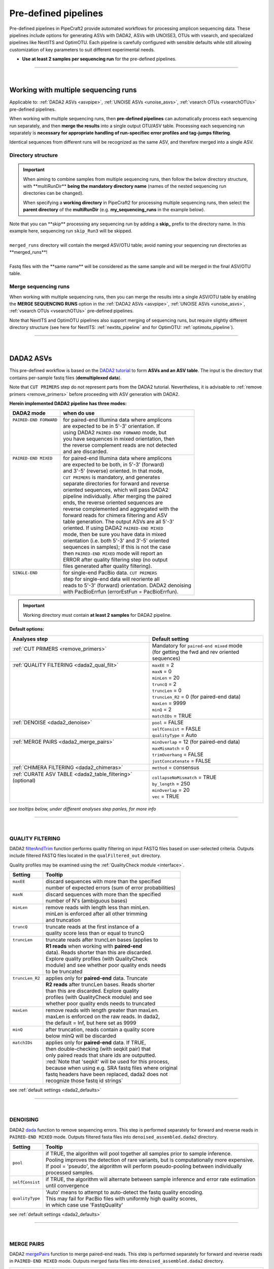 .. |PipeCraft2_logo| image:: _static/PipeCraft2_icon_v2.png
  :width: 50
  :alt: Alternative text
  :target: https://github.com/pipecraft2/user_guide
  
.. |NextITS_seq_cluster| image:: _static/nextits_sequence_clustering.png
  :width: 600
  :height: 200
  :alt: Alternative text

.. |NextITS_extraction| image:: _static/nextits_extraction.png
  :width: 300
  :height: 200
  :alt: Alternative text

.. meta::
    :description lang=en:
        PipeCraft2 manual. User guide for PipeCraft2

.. raw:: html

    <style> .red {color:#ff0000; font-weight:bold; font-size:16px} </style>

.. role:: red

.. _predefinedpipelines: 

=======================================
Pre-defined pipelines |PipeCraft2_logo|
=======================================

Pre-defined pipelines in PipeCraft2 provide automated workflows for processing amplicon sequencing data. 
These pipelines include options for generating ASVs with DADA2, ASVs with UNOISE3, OTUs with vsearch, and specialized pipelines like NextITS and OptimOTU. 
Each pipeline is carefully configured with sensible defaults while still allowing customization of key parameters to suit different experimental needs.

- **Use at least 2 samples per sequencing run** for the pre-defined pipelines.

.. _multi_run_dir:

___________________________________________________

|


Working with multiple sequencing runs
======================================

Applicable to: :ref:`DADA2 ASVs <asvpipe>`, :ref:`UNOISE ASVs <unoise_asvs>`,
:ref:`vsearch OTUs <vsearchOTUs>` pre-defined pipelines.


When working with multiple sequencing runs, then **pre-defined pipelines** can automatically process each sequencing run separately, and 
then **merge the results** into a single output OTU/ASV table. Processing each sequencing run separately is 
**necessary for appropriate handling of run-specifiec error profiles and tag-jumps filtering**.

Identical sequences from different runs will be recognized as the same ASV, and therefore merged into a single ASV. 

Directory structure
-------------------

.. important:: 

  When aiming to combine samples from multiple sequencing runs, then follow the below directory structure, 
  with :red:`**multiRunDir**` **being the mandatory directory name** (names of the nested sequencing run directories can be changed).
  
  When specifying a **working directory** in PipeCraft2 for processing multiple sequencing runs, 
  then select the **parent directory** of the **multiRunDir** (e.g. **my_sequencing_runs** in the example below).


.. code-block::
   :caption: Working with multiple sequencing runs

    my_sequencing_runs/             # SELECT THIS FOLDER AS WORKING DIRECTORY
    └── multiRunDir/                # name here MUST BE multiRunDir
        ├── Run1/                   # name here can be anything (without spaces)
        │   ├── sample1_R1.fastq
        │   ├── sample1_R2.fastq
        │   ├── sample2_R1.fastq
        │   ├── sample2_R2.fastq
        │   └── ...
        ├── Run2/                   # name here can be anything (without spaces)
        │   ├── sample10_R1.fastq
        │   ├── sample10_R2.fastq
        │   ├── sample11_R1.fastq
        │   ├── sample11_R2.fastq
        │   └── ...
        ├── skip_Run3/               # this dir will be skipped
        │   ├── sample20_R1.fastq
        │   ├── sample20_R2.fastq
        │   ├── sample21_R1.fastq
        │   ├── sample21_R2.fastq
        │   └── ...
        └── merged_runs/             # this is the dir where the merged ASV/OTU table will be saved
            ├── ASVs.fasta
            ├── ASV_table.txt
            └── ...


| Note that :red:`you can **skip** processing any sequencing run` by adding a **skip_** prefix to the directory name. In this example here, sequencing run ``skip_Run3`` will be skipped.
|
| ``merged_runs`` directory will contain the merged ASV/OTU table; :red:`avoid naming your sequencing run directories as **merged_runs**!`  
|
| Fastq files with the :red:`**same name**` will be considered as the same sample and will be merged in the final ASV/OTU table.


Merge sequencing runs
---------------------

When working with multiple sequencing runs, then you can merge the results into a single ASV/OTU table
by enabling the **MERGE SEQUENCING RUNS** option in the 
:ref:`DADA2 ASVs <asvpipe>`, :ref:`UNOISE ASVs <unoise_asvs>`,
:ref:`vsearch OTUs <vsearchOTUs>` pre-defined pipelines.

Note that NextITS and OptimOTU pipelines also support merging of sequencing runs, but require 
slightly different directory structure (see here for NextITS: :ref:`nextits_pipeline` and 
for OptimOTU: :ref:`optimotu_pipeline`).


___________________________________________________

|

.. _asvpipe:

DADA2 ASVs
=============

This pre-defined workflow is based on the `DADA2 tutorial <https://benjjneb.github.io/dada2/tutorial.html>`_ to form **ASVs and an ASV table**.
The input is the directory that contains per-sample fastq files (**demultiplexed data**).

| Note that ``CUT PRIMERS`` step do not represent parts from the DADA2 tutorial. Nevertheless, it is advisable to :ref:`remove primers <remove_primers>` before proceeding with ASV generation with DADA2.


.. _dada2_modes:

**Herein implemented DADA2 pipeline has three modes:**

+-------------------------+--------------------------------------------------------+
| DADA2 mode              | when do use                                            |
+=========================+========================================================+
|| ``PAIRED-END FORWARD`` || for paired-end Illumina data where amplicons          |
||                        || are expected to be in 5'-3' orientation. If           |
||                        || using DADA2 ``PAIRED-END FORWARD`` mode, but          |
||                        || you have sequences in mixed orientation, then         |
||                        || the reverse complement reads are not detected         |
||                        || and are discarded.                                    |
+-------------------------+--------------------------------------------------------+
|| ``PAIRED-END MIXED``   || for paired-end Illumina data where amplicons          |
||                        || are expected to be both, in 5'-3' (forward)           |
||                        || and 3'-5' (reverse) oriented. In that mode,           |
||                        || ``CUT PRIMERS`` is mandatory, and generates           |
||                        || separate directories for forward and reverse          |
||                        || oriented sequences, which will pass DADA2             |
||                        || pipeline individually. After merging the paired       |
||                        || ends, the reverse oriented sequences are              |
||                        || reverse complemented and aggregated with the          |
||                        || forward reads for chimera filtering and ASV           |
||                        || table generation. The output ASVs are all 5'-3'       |
||                        || oriented. If using DADA2 ``PAIRED-END MIXED``         |
||                        || mode, then be sure you have data in mixed             |
||                        || orientation (i.e. both 5'-3' and 3'-5' oriented       |
||                        || sequences in samples); if this is not the case        |
||                        || then ``PAIRED-END MIXED`` mode will report an         |
||                        || ERROR after quality filtering step (no output         |
||                        || files generated after quality filtering).             |
+-------------------------+--------------------------------------------------------+
|| ``SINGLE-END``         || for single-end PacBio data. ``CUT PRIMERS``           |
||                        || step for single-end data will reoriente all           |
||                        || reads to 5'-3' (forward) orientation. DADA2 denoising |
||                        || with PacBioErrfun (errorEstFun = PacBioErrfun).       |
+-------------------------+--------------------------------------------------------+


.. important::

  Working directory must contain **at least 2 samples** for DADA2 pipeline.

 
.. _dada2_defaults:

**Default options:**

+-------------------------------------------------------------+---------------------------------------------------+
| Analyses step                                               | Default setting                                   |
+=============================================================+===================================================+
|| :ref:`CUT PRIMERS <remove_primers>`                        || Mandatory for ``paired-end mixed`` mode          |
||                                                            || (for getting the fwd and rev oriented sequences) |
+-------------------------------------------------------------+---------------------------------------------------+
|| :ref:`QUALITY FILTERING <dada2_qual_filt>`                 || ``maxEE`` = 2                                    |
||                                                            || ``maxN`` = 0                                     |
||                                                            || ``minLen`` = 20                                  |
||                                                            || ``truncQ`` = 2                                   |
||                                                            || ``truncLen`` = 0                                 |
||                                                            || ``truncLen_R2`` = 0 (for paired-end data)        |
||                                                            || ``maxLen`` = 9999                                |
||                                                            || ``minQ`` = 2                                     |
||                                                            || ``matchIDs`` = TRUE                              |
+-------------------------------------------------------------+---------------------------------------------------+
|| :ref:`DENOISE <dada2_denoise>`                             || ``pool`` = FALSE                                 |
||                                                            || ``selfConsist`` = FASLE                          |
||                                                            || ``qualityType`` = Auto                           |
+-------------------------------------------------------------+---------------------------------------------------+
|| :ref:`MERGE PAIRS <dada2_merge_pairs>`                     || ``minOverlap`` = 12 (for paired-end data)        |
||                                                            || ``maxMismatch`` = 0                              |
||                                                            || ``trimOverhang`` = FALSE                         |
||                                                            || ``justConcatenate`` = FALSE                      |
+-------------------------------------------------------------+---------------------------------------------------+
| :ref:`CHIMERA FILTERING <dada2_chimeras>`                   | ``method`` = consensus                            |
+-------------------------------------------------------------+---------------------------------------------------+
|| :ref:`CURATE ASV TABLE <dada2_table_filtering>` (optional) || ``collapseNoMismatch`` = TRUE                    |
||                                                            || ``by_length`` = 250                              |
||                                                            || ``minOverlap`` = 20                              |
||                                                            || ``vec`` = TRUE                                   |
+-------------------------------------------------------------+---------------------------------------------------+

*see tooltips below, under different analyses step panles, for more info*

___________________________________________________

|

.. _dada2_qual_filt:

QUALITY FILTERING
-----------------

DADA2 `filterAndTrim <https://www.bioconductor.org/packages/devel/bioc/manuals/dada2/man/dada2.pdf>`_ function performs quality filtering on input FASTQ files based on user-selected criteria. Outputs include filtered FASTQ files located in the ``qualFiltered_out`` directory.

Quality profiles may be examined using the :ref:`QualityCheck module <interface>`.

+------------------+---------------------------------------------------------+
| Setting          | Tooltip                                                 |
+==================+=========================================================+
|| ``maxEE``       || discard sequences with more than the specified         |
||                 || number of expected errors (sum of error probabilities) |
+------------------+---------------------------------------------------------+
|| ``maxN``        || discard sequences with more than the specified         |
||                 || number of N's (ambiguous bases)                        |
+------------------+---------------------------------------------------------+
|| ``minLen``      || remove reads with length less than minLen.             |
||                 || minLen is enforced after all other trimming            |
||                 || and truncation                                         |
+------------------+---------------------------------------------------------+
|| ``truncQ``      || truncate reads at the first instance of a              |
||                 || quality score less than or equal to truncQ             |
+------------------+---------------------------------------------------------+
|| ``truncLen``    || truncate reads after truncLen bases (applies to        |
||                 || **R1 reads** when working with **paired-end**          |
||                 || data). Reads shorter than this are discarded.          |
||                 || Explore quality profiles (with QualityCheck            |
||                 || module) and see whether poor quality ends needs        |
||                 || to be truncated                                        |
+------------------+---------------------------------------------------------+
|| ``truncLen_R2`` || applies only for **paired-end** data. Truncate         |
||                 || **R2 reads** after truncLen bases. Reads shorter       |
||                 || than this are discarded. Explore quality               |
||                 || profiles (with QualityCheck module) and see            |
||                 || whether poor quality ends needs to truncated           |
+------------------+---------------------------------------------------------+
|| ``maxLen``      || remove reads with length greater than maxLen.          |
||                 || maxLen is enforced on the raw reads. In dada2,         |
||                 || the default = Inf, but here set as 9999                |
+------------------+---------------------------------------------------------+
|| ``minQ``        || after truncation, reads contain a quality score        |
||                 || below minQ will be discarded                           |
+------------------+---------------------------------------------------------+
|| ``matchIDs``    || applies only for **paired-end** data. If TRUE,         |
||                 || then double-checking (with seqkit pair) that           |
||                 || only paired reads that share ids are outputted.        |
||                 || :red:`Note that 'seqkit' will be used for this process,|
||                 || because when using e.g. SRA fastq files where original |
||                 || fastq headers have been replaced, dada2 does not       |
||                 || recognize those fastq id strings`                      |
+------------------+---------------------------------------------------------+


see :ref:`default settings <dada2_defaults>`

___________________________________________________

|

.. _dada2_denoise:

DENOISING
---------

DADA2 `dada <https://www.bioconductor.org/packages/devel/bioc/manuals/dada2/man/dada2.pdf>`_ function to 
remove sequencing errors. This step is performed separately for forward and reverse reads in ``PAIRED-END MIXED`` mode.
Outputs filtered fasta files into ``denoised_assembled.dada2`` directory.

==================== ============
Setting              Tooltip
==================== ============
``pool``             | if TRUE, the algorithm will pool together all samples prior to sample inference. 
                     | Pooling improves the detection of rare variants, but is computationally more expensive. 
                     | If pool = 'pseudo', the algorithm will perform pseudo-pooling between individually 
                     | processed samples.
``selfConsist``      | if TRUE, the algorithm will alternate between sample inference and error rate estimation 
                     | until convergence
``qualityType``      | 'Auto' means to attempt to auto-detect the fastq quality encoding. 
                     | This may fail for PacBio files with uniformly high quality scores, 
                     | in which case use 'FastqQuality'
==================== ============

see :ref:`default settings <dada2_defaults>`

___________________________________________________

|

.. _dada2_merge_pairs:

MERGE PAIRS
-----------

DADA2 `mergePairs <https://www.bioconductor.org/packages/devel/bioc/manuals/dada2/man/dada2.pdf>`_ function to 
merge paired-end reads. This step is performed separately for forward and reverse reads in ``PAIRED-END MIXED`` mode.
Outputs merged fasta files into ``denoised_assembled.dada2`` directory.

==================== ============
Setting               Tooltip
==================== ============
``minOverlap``       | the minimum length of the overlap required for merging the forward and reverse reads
``maxMismatch``      | the maximum mismatches allowed in the overlap region
``trimOverhang``     | if TRUE, overhangs in the alignment between the forwards and reverse read are  
                     | trimmed off. Overhangs are when the reverse read extends past the start of 
                     | the forward read, and vice-versa, as can happen when reads are longer than the 
                     | amplicon and read into the other-direction primer region
``justConcatenate``  | if TRUE, the forward and reverse-complemented reverse read are concatenated  
                     | rather than merged, with a NNNNNNNNNN (10 Ns) spacer inserted between them
==================== ============

see :ref:`default settings <dada2_defaults>`

.. _dada2_chimeras:

___________________________________________________

|

CHIMERA FILTERING
-----------------

DADA2 `removeBimeraDenovo <https://www.bioconductor.org/packages/devel/bioc/manuals/dada2/man/dada2.pdf>`_ function 
to remove chimeras. 
Outputs filtered fasta files into ``chimeraFiltered_out.dada2`` and final ASVs to ``ASVs_out.dada2`` directory.

==================== ============
Setting               Tooltip
==================== ============
``method``           | 'consensus' - the samples are independently checked for chimeras, and a consensus 
                     | decision on each sequence variant is made. 
                     | If 'pooled', the samples are all pooled together for chimera identification. 
                     | If 'per-sample', the samples are independently checked for chimeras
==================== ============

see :ref:`default settings <dada2_defaults>`

.. _dada2_table_filtering:

___________________________________________________

|

CURATE ASV TABLE
----------------

Curate ASV table by collapsing identical ASVs and filtering out ASVs that are shorter than specified length.

For collapsing identical ASVs, DADA2 `collapseNoMismatch <https://www.bioconductor.org/packages/devel/bioc/manuals/dada2/man/dada2.pdf>`_ 
function is used; 
Outputs filtered ASV table and fasta files into ``ASVs_out.dada2/filtered`` directory.

========================== ============
Setting                    Tooltip
========================== ============
``collapseNoMismatch``     | collapses ASVs that are identical up to shifts or 
                           | length variation, i.e. that have no mismatches or internal indels
``by_length``              | discard ASVs from the ASV table that are shorter than specified 
                           | value (in base pairs). Value 0 means OFF, no filtering by length
``minOverlap``             | collapseNoMismatch setting. Default = 20. The minimum overlap of 
                           | base pairs between ASV sequences required to collapse them together
``vec``                    | collapseNoMismatch setting. Default = TRUE. Use the vectorized 
                           | aligner. Should be turned off if sequences exceed 2kb in length
========================== ============

see :ref:`default settings <dada2_defaults>`

___________________________________________________

|


.. _unoise_asvs:

UNOISE ASVs
===========

UNOISE3 pipeline for making ASVs (zOTUs). Uses UNOISE3 algorithm in vsearch. 

This automated workflow is mostly based on `vsearch <https://github.com/torognes/vsearch>`_ (`Rognes et. al 2016 <https://peerj.com/articles/2584/>`_)
to form **zOTUs and an zOTU table** (herein also referred as ASVs). 

The input is the directory that contains per-sample fastq files (**demultiplexed data**).

Pipeline final outputs are in the ``clustering_out`` directory; but per process a separate 
output directory is created (e.g. ``primersCut_out``, ``chimeraFiltered_out`` etc.).

+-----------------------------------------------------------------------+-------------------------------------------------------+
| Analyses step                                                         | Default setting                                       |
+=======================================================================+=======================================================+
| :ref:`CUT PRIMERS <remove_primers>` (optional)                        | --                                                    |
+-----------------------------------------------------------------------+-------------------------------------------------------+
|| :ref:`MERGE READS <merge_vsearch>`                                   || ``min_overlap`` = 12                                 |
||                                                                      || ``min_length`` = 32                                  |
||                                                                      || ``allow_merge_stagger`` = TRUE                       |
||                                                                      || ``include only R1`` = FALSE                          |
||                                                                      || ``max_diffs`` = 20                                   |
||                                                                      || ``max_Ns`` = 0                                       |
||                                                                      || ``max_len`` = 600                                    |
||                                                                      || ``keep_disjoined`` = FALSE                           |
||                                                                      || ``fastq_qmax`` = 41                                  |
+-----------------------------------------------------------------------+-------------------------------------------------------+
|| :ref:`QUALITY FILTERING with vsearch <qfilt_vsearch>`                || ``maxEE`` = 1                                        |
||                                                                      || ``maxN`` = 0                                         |
||                                                                      || ``minLen`` = 32                                      |
||                                                                      || ``max_length`` = undefined                           |
||                                                                      || ``qmax`` = 41                                        |
||                                                                      || ``qmin`` = 0                                         |
||                                                                      || ``maxee_rate`` = undefined                           |
+-----------------------------------------------------------------------+-------------------------------------------------------+
|| :ref:`ITS Extractor <itsextractor>` (optional)                       || ``organisms`` = all                                  |
||                                                                      || ``regions`` = all                                    |
||                                                                      || ``partial`` = 50                                     |
||                                                                      || ``region_for_clustering`` = ITS2                     |
||                                                                      || ``e_value`` = 1e-2                                   |
||                                                                      || ``scores`` = 0                                       |
||                                                                      || ``domains`` = 2                                      |
||                                                                      || ``complement`` = TRUE                                |
||                                                                      || ``only_full`` = FALSE                                |
||                                                                      || ``truncate`` = TRUE                                  |
||                                                                      ||                                                      |
+-----------------------------------------------------------------------+-------------------------------------------------------+
|| :ref:`CLUSTERING with UNOISE3 <clustering_unoise3>`                  || ``strnads`` = both                                   |
||                                                                      || ``minsize`` = 8                                      |
||                                                                      || ``denoise_level`` = global                           |
||                                                                      || ``remove_chimeras`` = TRUE                           |
||                                                                      || ``unoise_alpha`` = 2                                 |
||                                                                      || ``similarity_type`` = 2                              |
||                                                                      || ``maxaccepts`` = 1                                   |
||                                                                      || ``maxrejects`` = 32                                  |
||                                                                      || ``abskew`` = 16                                      |
||                                                                      || ``mask`` = dust                                      |
+-----------------------------------------------------------------------+-------------------------------------------------------+
|| :ref:`ASSIGN TAXONOMY with BLAST <assign_taxonomy_blast>` (optional) ||                                                      |
||                                                                      || ``task`` = blastn                                    |
||                                                                      || ``strands`` = both                                   |
+-----------------------------------------------------------------------+-------------------------------------------------------+
|| CURATE OTU TABLE                                                     || Curate OTU table: filter tag jumps and OTUs that are |
||                                                                      || shorter/longer than specified length.                |
+-----------------------------------------------------------------------+-------------------------------------------------------+


___________________________________________________

|

.. _vsearchOTUs:

vsearch OTUs
============

This automated workflow is mostly based on `vsearch <https://github.com/torognes/vsearch>`_ (`Rognes et. al 2016 <https://peerj.com/articles/2584/>`_)
to form **OTUs and an OTU table**. 
The input is the directory that contains per-sample fastq files (**demultiplexed data**).

Pipeline final outputs are in the ``clustering_out`` directory; but per process a separate 
output directory is created (e.g. ``primersCut_out``, ``chimeraFiltered_out`` etc.).

.. _vsearchOTUs_defaults:

| **Default options:**
| *click on analyses step for more info*

+-----------------------------------------------------------------------+-------------------------------------------------------+
| Analyses step                                                         | Default setting                                       |
+=======================================================================+=======================================================+
| :ref:`CUT PRIMERS <remove_primers>` (optional)                        | --                                                    |
+-----------------------------------------------------------------------+-------------------------------------------------------+
|| :ref:`MERGE READS <merge_vsearch>`                                   || ``min_overlap`` = 12                                 |
||                                                                      || ``min_length`` = 32                                  |
||                                                                      || ``allow_merge_stagger`` = TRUE                       |
||                                                                      || ``include only R1`` = FALSE                          |
||                                                                      || ``max_diffs`` = 20                                   |
||                                                                      || ``max_Ns`` = 0                                       |
||                                                                      || ``max_len`` = 600                                    |
||                                                                      || ``keep_disjoined`` = FALSE                           |
||                                                                      || ``fastq_qmax`` = 41                                  |
+-----------------------------------------------------------------------+-------------------------------------------------------+
|| :ref:`QUALITY FILTERING with vsearch <qfilt_vsearch>`                || ``maxEE`` = 1                                        |
||                                                                      || ``maxN`` = 0                                         |
||                                                                      || ``minLen`` = 32                                      |
||                                                                      || ``max_length`` = undefined                           |
||                                                                      || ``qmax`` = 41                                        |
||                                                                      || ``qmin`` = 0                                         |
||                                                                      || ``maxee_rate`` = undefined                           |
+-----------------------------------------------------------------------+-------------------------------------------------------+
|| :ref:`CHIMERA FILTERING with uchime_denovo <chimFilt_vsearch>`       || ``pre_cluster`` = 0.98                               |
||                                                                      || ``min_unique_size`` = 1                              |
||                                                                      || ``denovo`` = TRUE                                    |
||                                                                      || ``reference_based`` = undefined                      |
||                                                                      || ``abundance_skew`` = 2                               |
||                                                                      || ``min_h`` = 0.28                                     |
+-----------------------------------------------------------------------+-------------------------------------------------------+
|| :ref:`ITS Extractor <itsextractor>` (optional)                       || ``organisms`` = all                                  |
||                                                                      || ``regions`` = all                                    |
||                                                                      || ``partial`` = 50                                     |
||                                                                      || ``region_for_clustering`` = ITS2                     |
||                                                                      || ``cluster_full_and_partial`` = TRUE                  |
||                                                                      || ``e_value`` = 1e-2                                   |
||                                                                      || ``scores`` = 0                                       |
||                                                                      || ``domains`` = 2                                      |
||                                                                      || ``complement`` = TRUE                                |
||                                                                      || ``only_full`` = FALSE                                |
||                                                                      || ``truncate`` = TRUE                                  |
+-----------------------------------------------------------------------+-------------------------------------------------------+
|| :ref:`CLUSTERING with vsearch <clustering_vsearch>`                  || ``OTU_type`` = centroid                              |
||                                                                      || ``similarity_threshold`` = 0.97                      |
||                                                                      || ``strands`` = both                                   |
||                                                                      || ``remove_singletons`` = false                        |
||                                                                      || ``similarity_type`` = 2                              |
||                                                                      || ``sequence_sorting`` = cluster_size                  |
||                                                                      || ``centroid_type`` = similarity                       |
||                                                                      || ``max_hits`` = 1                                     |
||                                                                      || ``mask`` = dust                                      |
||                                                                      || ``dbmask`` = dust                                    |
+-----------------------------------------------------------------------+-------------------------------------------------------+
|| :ref:`ASSIGN TAXONOMY with BLAST <assign_taxonomy_blast>` (optional) || ``database_file`` = select a database                |
||                                                                      || ``task`` = blastn                                    |
||                                                                      || ``strands`` = both                                   |
+-----------------------------------------------------------------------+-------------------------------------------------------+
|| CURATE OTU TABLE                                                     || Curate OTU table: filter tag jumps and OTUs that are |
||                                                                      || shorter/longer than specified length.                |
+-----------------------------------------------------------------------+-------------------------------------------------------+

__________________________________________________

.. _nextits_pipeline: 

NextITS
=======

`NextITS <https://next-its.github.io>`_ is an automated pipeline for analysing **full-length ITS** reads 
obtained via **PacBio** sequencing. 

| This pipeline implements:
| * primer trimming
| * quality filtering
| * full-length ITS region extraction
| * correction of homopolymer errors
| * chimera filtering (`get database for reference-based chimera filtering here <https://owncloud.ut.ee/owncloud/s/iaQ3i862pjwYgdy>`_)
| * recovery of sequences false-positively annotated as chimeric
| * detection of tag-switching artifacts per sequencing run
| * multiple options for sequence clustering
| * post-clustering with LULU

.. note:: 

  Please see other details here: https://next-its.github.io
  **Please note that NextITS pipeline accepts only a single primer pair**, i.e., one forward and one reverse primer in STEP_1!

.. important:: 

  NextITS in pipecraft v1.0.0 requires that your PC has at least 8 cores (and Docker has access to those cores).
  
  NextITS requires your data and folders to be structured in a specific way (see below)! 
  Directory ``my_dir_for_NextITS`` contains ``Input`` [hard-coded requirement here] and one or multiple sequencing runs.
  In the below example, the sequencing runs [``RunID``] are named as Run1, Run2 and Run3 (but naming can be different).

  Although native NextITS requires multiplexed data as an input, the PipeCraft2's implementation **requires demultiplexed data**. So, if you have multiplexed data, then first use the DEMULTIPLEX QuickTool.
  
  In PipeCraft2, following the examples below, select ``my_dir_for_NextITS`` as a **WORKDIR**.
  

| `Download example data set here <https://raw.githubusercontent.com/pipecraft2/user_guide/master/data/example_data_NextITS.zip>`_ 


Single sequencing run
---------------------

| Select ``my_dir_for_NextITS`` as a WORKDIR in PipeCraft2.
| Directory structure for analysing a single sequencing run:

.. code-block::
   :caption: Required directory structure for NextITS

    my_dir_for_NextITS/   # SELECT THIS FOLDER AS WORKING DIRECTORY
    └── Input/
        ├── Run1/      # name here can be anything (without spaces)
        │   ├── sample1.fastq.gz
        │   ├── sample2.fastq.gz 
        │   ├── sample3.fastq.gz
        │   └── sample4.fastq.gz

Input data for this pipeline **must be demultiplexed**, if your data is multiplexed use the demultiplexer 
from **QuickTools** before running the pipeline.

.. admonition:: Sample naming

  Please avoid non-ASCII symbols in ``SampleID``,
  and do not use the period symbol (.), as it represents the wildcard character in regular expressions.
  Also, it is preferable not to start the sample name with a number.

Multiple sequencing runs
------------------------

| Select ``my_dir_for_NextITS`` as a WORKDIR in PipeCraft2.
| Directory structure for analysing multiple sequencing runs:

.. code-block::
   :caption: Required directory structure for NextITS

    my_dir_for_NextITS/   # SELECT THIS FOLDER AS WORKING DIRECTORY
    └── Input/
        ├── Run1/      # name here can be anything (without spaces)
        │   ├── Run1__sample1.fastq.gz
        │   ├── Run1__sample2.fastq.gz 
        │   ├── Run1__sample3.fastq.gz
        │   └── Run1__sample4.fastq.gz
        ├── Run2/      # name here can be anything (without spaces)
        │   ├── Run2__sample5.fastq.gz
        │   ├── Run2__sample6.fastq.gz
        │   ├── Run2__sample7.fastq.gz
        │   └── Run2__sample8.fastq.gz
        └── Run3/      # name here can be anything (without spaces)
            ├── Run3__sample9.fastq.gz
            └── Run3__sample10.fastq.gz

Input data for this pipeline **must be demultiplexed**, if your data is multiplexed use the demultiplexer 
from **QuickTools** before running the pipeline.

.. admonition:: Sample naming

  Please avoid non-ASCII symbols in ``RunID`` and ``SampleID``,
  and do not use the period symbol (.), as it represents the wildcard character in regular expressions.
  Also, it is preferable not to start the sample name with a number.

NextITS uses the ``SequencingRunID__SampleID`` naming convention (please note the double underscore separating ``RunID`` and ``SampleID`` parts). 
This naming scheme allows to easily trace back sequences, especially if the same sample was sequenced several times and is present in multiple sequencing runs. 
In the later steps, extracting the SampleID part and summarizing read counts for such samples is easy.



**Default settings:**

+---------------------------------------------------------------------------------------------------------------+------------------------------------+
| Analyses step                                                                                                 | Default setting                    |
+===============================================================================================================+====================================+
|| STEP 1: `QUALITY CONTROL, ARTEFACT REMOVAL <https://next-its.github.io/assets/NextITS_Workflow_Step1.webp>`_ || ``primer_mismatch`` = 2           |
||                                                                                                              || ``its_region`` = full             |
||                                                                                                              || ``qc_maxhomopolymerlen`` = 25     |
||                                                                                                              || ``qc_maxn`` = 4                   |
||                                                                                                              || ``ITSx_evalue`` = 1e-2            |
||                                                                                                              || ``ITSx_partial`` = 0              |
||                                                                                                              || ``ITSx_tax`` = all                |
||                                                                                                              || ``chimera_rescue_occurrence`` = 2 |
||                                                                                                              || ``tj f`` = 0.01                   |
||                                                                                                              || ``tj p`` = 1                      |
||                                                                                                              || ``hp`` = TRUE                     |
+---------------------------------------------------------------------------------------------------------------+------------------------------------+
|| STEP 2: `DATA AGGREGATION, CLUSTERING <https://next-its.github.io/assets/NextITS_Workflow_Step2.webp>`_      || ``otu_id`` = 0.98                 |
||                                                                                                              || ``swarm_d`` = 1                   |
||                                                                                                              || ``lulu`` = TRUE                   |
||                                                                                                              || ``unoise`` = FALSE                |
||                                                                                                              || ``otu_id_def`` = 2                |
||                                                                                                              || ``otu_qmask`` = dust              |
||                                                                                                              || ``swarm_fastidious`` = TRUE       |
||                                                                                                              || ``unoise_alpha`` = 2              |
||                                                                                                              || ``unoise_minsize`` = 8            |
||                                                                                                              || ``max_MEEP`` = 0.5                |
||                                                                                                              || ``max_chimera_score`` = 0.5       |
||                                                                                                              || ``lulu_match`` = 95               |
||                                                                                                              || ``lulu_ratio`` = 1                |
||                                                                                                              || ``lulu_ratiotype`` = min          |
||                                                                                                              || ``lulu_relcooc`` = 0.95           |
||                                                                                                              || ``lulu_maxhits`` = 0              |
+---------------------------------------------------------------------------------------------------------------+------------------------------------+


Cut primers
-----------

**Please note that NextITS pipeline accepts only a single primer pair**, i.e., one forward and one reverse primer!

================================ =========================
Setting                          Tooltip
================================ =========================
``primer_forward``               | Specify forward primer, IUPAC codes allowed
``primer_reverse``               | Specify reverse primer, IUPAC codes allowed
``primer_mismatch``              | Specify allowed number of mismatches for primers
================================ =========================

Quality filtering
-----------------

Filter sequences based on expected errors per sequence and per base, compress and correct homopolymers.

================================ =========================
Setting                          Tooltip
================================ =========================
``qc_maxee``                     | Maximum number of expected errors
``qc_maxeerate``                 | Maximum number of expected error per base
``qc_maxn``                      | Discard sequences with more than the specified number of ambiguous nucleotides (N's)
``qc_maxhomopolymerlen``         | Threshold for a homopolymer region lenght in a sequence
``hp``                           | Enable or disable homopolymer correction
================================ =========================

ITS extraction
--------------

| When performing ITS metabarcoding, it may be beneficial to trim the flanking 18S and 28S rRNA genes; because:

 - these conserved regions don't offer species-level differentiation.
 - random errors in these areas can disrupt sequence clustering.
 - chimeric breakpoints, which are common in these regions, are hard to detect in short fragments ranging from 10 to 70 bases.

 | NextITS deploys the `ITSx software <https://microbiology.se/software/itsx/>`_ (`Bengtsson-Palme et al. 2013 <https://doi.org/10.1111/2041-210X.12073>`_) for extracting the ITS sequence. 

================================ =========================
Setting                          Tooltip
================================ =========================
``its_region``                   | ITS part selector (ITS1, ITS2 or full)
``ITSx_tax``                     | Taxonomy profile for ITSx can be used to restrict the search to only taxon(s) of interest.
``ITSx_evalue``                  | E-value cutoff threshold for ITSx
``ITSx_partial``                 | Keep partial ITS sequences (specify a minimum length cutoff)
================================ =========================

Chimera filtering
-----------------

| NextITS employs a two-pronged strategy to detect chimeras: de novo and reference-based chimera filtering.
| A **reference database** for chimera filtering from full-length ITS data is `accessible here <https://owncloud.ut.ee/owncloud/s/iaQ3i862pjwYgdy>`_. This database is based on `EUKARYOME database <https://eukaryome.org>`_

Additional step in NextITS is a **"rescue" of sequences** that were initially flagged as chimeric, but are occur at least in 2 samples (which represent independent PCR reactions); 
thus are likely false-positive chimeric sequences. The chimeric sequence occurrence frequency can be edited using the --chimera_rescue_occurrence parameter.

================================ =========================
Setting                          Tooltip
================================ =========================
``chimera_database`` (optional)  | Database for reference based chimera removal (UDB)
``chimera_rescue_occurence``     | A minimum occurence of initially flagged chimeric sequence required to rescue them
================================ =========================

Tag-jump correction
-------------------

 Tag-jumps, sometimes referred to as index-switches or index cross-talk, may represent a significant concern in high-throughput sequencing (HTS) data. 
 They can cause technical cross-contamination between samples, potentially distorting estimates of community composition. 
 Here, tag-jump events are evaluated the UNCROSS2 algorithm (`Edgar 2018 <https://www.biorxiv.org/content/10.1101/400762v1>`_ ) are removed.

================================ =========================
Setting                          Tooltip
================================ =========================
``tj_f``                         | `UNCROSS <https://www.drive5.com/usearch/manual/uncross_algo.html>`_ parameter f for tag-jump filtering
``tj_p``                         | `UNCROSS <https://www.drive5.com/usearch/manual/uncross_algo.html>`_ parameter p for tag-jump filtering
================================ =========================

UNOISE denoising
----------------

 | The UNOISE algorithm (`Edgar 2016 <https://www.biorxiv.org/content/10.1101/081257v1>`_ ) focuses on error-correction (or denoising) of amplicon reads. Essentially, UNOISE operates on the principle that if a sequence with low abundance closely resembles another sequence with high abundance, the former is probably an error. This helps differentiate between true biological variation and sequencing errors. It's important to note that UNOISE was initially designed and optimized for Illumina data. Because of indel errors stemming from inaccuracies in homopolymeric regions, UNOISE might not work well with data that hasn't undergone homopolymer correction.

================================ =========================
Setting                          Tooltip
================================ =========================
``unoise``                       | Enable or disable denoising with `UNOISE <https://www.drive5.com/usearch/manual/unoise_algo.html>`_ algorithm
``unoise_alpha``                 | Alpha parameter for `UNOISE <https://www.drive5.com/usearch/manual/unoise_algo.html>`_
``unoise_minsize``               | Minimum sequence abundance
================================ =========================

Clustering
----------

NextITS supports 3 different clustering methods:

  - vsearch:
    this employs greedy clustering using a fixed sequence similarity threshold with VSEARCH (`Rognes et al., 2016, <https://peerj.com/articles/2584/>`_ );

  - swarm:
    dynamic sequence similarity threshold for clustering with SWARM (`Mahé et al., 2021, <https://academic.oup.com/bioinformatics/article/38/1/267/6318385?login=false>`_ );

  - unoise:
    creates zero-radius OTUs (zOTUs) based on the UNOISE3 algorithm (`Edgar 2016 <https://www.biorxiv.org/content/10.1101/081257v1>`_ );

================================ =========================
Setting                          Tooltip
================================ =========================
``clustering_method``            | Sequence clustering method (choose from: vsearch, swarm, unoise)
``otu_id``                       | Sequence similarity threshold
``otu_iddef``                    | Sequence similarity definition (applied to UNOISE as well)
``otu_qmask``                    | Method to mask low-complexity sequences (applied to UNOISE as well)
``swarm_d``                      | `SWARM <https://github.com/torognes/swarm>`_ clustering resolution (d)
``swarm_fastidious``             | Link nearby low-abundance swarms (fastidious option)
================================ =========================

Post-clustering with LULU
-------------------------

The purpose of LULU is to reduce the number of erroneous OTUs in OTU tables to achieve more realistic biodiversity metrics. 
By evaluating the co-occurence patterns of OTUs among samples LULU identifies OTUs that 
consistently satisfy some user selected criteria for being errors of more abundant OTUs and merges these OTUs.

================================ =========================
Setting                          Tooltip
================================ =========================
``lulu``                         | Enable or disable post-clustering curation with `lulu <https://github.com/tobiasgf/lulu>`_
``lulu_match``                   | Minimum similarity threshold
``lulu_ratio``                   | Minimum abundance ratio
``lulu_ratiotype``               | Abundance ratio type - "min" or "avg
``lulu_relcooc``                 | Relative co-occurrence
``lulu_maxhits``                 | Maximum number of hits (0 = unlimited)
================================ =========================


__________________________________________________

.. _optimotu_pipeline:

OptimOTU
========


| OptimOTU is a full metabarcoding data analysis pipeline for **paired-end Illumina data** (`arXiv:2502.10350 <https://doi.org/10.48550/arXiv.2502.10350>`_).
| OptimOTU uses taxonomically identified reference sequences to 
| determine optimal genetic distance thresholds for clustering ancestor 
| taxa into groups that best match their descendant taxa (**taxonomically aware OTU clustering**).

.. note:: 

    Note that compared with other herein (in PipeCraft) pre-defined pipelines, OptimOTU requires a lot of resources (CPU, RAM), 
    so please allocate sufficient resources when running this pipeline. Due to many optimized steps in the pipeline, 
    the local run of OptimOTU takes comparably more time.

.. note:: 

    PipeCraft2's implementation in v 1.1.0 of OptimOTU is **currently restricted to Fungi (ITS3-ITS4 and g/fITS7-ITS4 amplicons)**; 
    the Metazoa COI amplicons mode is **beta version** and not available in MacOS version.



Docker env built based on optimotu_targets v5.1.0 (https://github.com/brendanf/optimotu_targets/releases/tag/v5.1.0) with optimotu=0.9.3 and optimotu.pipeline=0.5.2.

.. important::

  OptimOTU requires a specific directory structure for input data. See below.
  Note than if you are analysing a single sequencing run, you still need to follow the directory structure, but just 
  need to have a single directory in "01_raw" (e.g. "Run1", but you can name it as you want).

.. code-block::
   :caption: Required directory structure for OptimOTU

    my_dir/   
    └── sequences/         # SELECT THIS FOLDER AS WORKING DIRECTORY (name here can be anything)
        └── 01_raw/
            ├── Run1/      # name here can be anything (without spaces)
            │   ├── sample1_R1.fastq.gz
            │   ├── sample1_R2.fastq.gz
            │   ├── sample2_R1.fastq.gz
            │   └── sample2_R2.fastq.gz
            ├── Run2/      # name here can be anything (without spaces)
            │   ├── sample3_R1.fastq.gz
            │   ├── sample3_R2.fastq.gz
            │   ├── sample4_R1.fastq.gz
            │   └── sample4_R2.fastq.gz
            └── Run3/      # name here can be anything (without spaces)
                ├── sample5_R1.fastq.gz
                └── sample5_R2.fastq.gz

**When startin the OptimOTU pipeline in PipeCraft**, then the ``PROCESSING ...`` message will be displayed on the left upper corner of the screen
(on the place where ``SELECT WORKDIR`` was). The whole OptimOTU pipeline is executed in the background with a 
single R-command, there will not be any specific feedback on the GUI which excact process is running and which are completed. 

Output files will be saved in the ``my_dir_for_optimotu/output`` directory.
Intermediate files will be saved in the ``my_dir_for_optimotu/sequences/02_trim`` etc directories.



Target taxa and sequence orientation
------------------------------------

Specify if target taxa is fungi or metazoa, and if provided sequences are are expected to be forward, reverse or mixed orientation.

| "fwd" = all sequences are expected to be in 5'-3' orientation.
| "rev" = all sequences are expected to be in 3'-5' orientation.
| "mixed" = the orientation of seqs is expected to be mixed (5'-3' and 3'-5)
| "custom" = the orientation of different files is given in a custom sample table (see :ref:`custom_sample_table`)
| if seqs are "mixed", but using "fwd" setting, then some valid seqs (or samples) will be lost.
| **if seqs are "fwd", but using "mixed" setting, then ERROR.**

+----------------------+---------------------------------------------------+
| Setting              | Tooltip                                           |
+======================+===================================================+
| ``target taxa``      | specify if target taxa is fungi or metazoa        |
+----------------------+---------------------------------------------------+
|| ``seq orientation`` || specify if provided sequences are forward (fwd), |
||                     || reverse (rev) or mixed (mixed)                   |
+----------------------+---------------------------------------------------+



Control sequences
-----------------

Two types of control sequences are supported:

1) spike-in sequences: sequences that are added to the samples before PCR
   These sequences are expected to be present in every sample, even
   most types of negative control.
2) positive control sequences: sequences that are added to only a few specific
   positive control samples.  These sequences are expected to be present only
   in the positive control samples, and their presence in other samples is
   indicative of cross-contamination. (Either in the lab or "tag-switching").

In practice both types are treated the same by the pipeline, they are just
reported separately.

The sequences should be in a fasta file.
Specifying either or both type of control sequences is optional.

+----------------------+----------------------------------------------------------+
| Setting              | Tooltip                                                  |
+======================+==========================================================+
| ``spike in``         | (optional) specigy a file with spike-in sequences        |
+----------------------+----------------------------------------------------------+
| ``positive control`` | (optional) specify a file with positive control sequence |
+----------------------+----------------------------------------------------------+

Cut primers and trim reads
--------------------------

Cut primers and trim reads according to the specified parameters (using cutadapt).

+--------------------------+-----------------------------------------------------------------------+
| Setting                  | Tooltip                                                               |
+==========================+=======================================================================+
| ``forward primer``       | specify forward primer sequence (supports only single primer)         |
+--------------------------+-----------------------------------------------------------------------+
| ``reverse primer``       | specify reverse primer sequence (supports only single primer)         |
+--------------------------+-----------------------------------------------------------------------+
| ``max error rate``       | (maximum allowed error rate in the primer search)                     |
+--------------------------+-----------------------------------------------------------------------+
| ``truncQ_R1``            | truncate ends (3') of R1 at first base with quality score <= N        |
+--------------------------+-----------------------------------------------------------------------+
| ``truncQ_R2``            | truncate ends (3') of R2 at first base with quality score <= N        |
+--------------------------+-----------------------------------------------------------------------+
| ``min_length``           | minimum length of the trimmed sequence                                |
+--------------------------+-----------------------------------------------------------------------+
| ``cut_R1``               | remove N bases from start of R1                                       |
+--------------------------+-----------------------------------------------------------------------+
| ``cut_R2``               | remove N bases from start of R2                                       |
+--------------------------+-----------------------------------------------------------------------+
|| ``action``              || trim = trim the primers from the reads;                              |
||                         || retain = retain the primers after primer has been founds             |
+--------------------------+-----------------------------------------------------------------------+
|| ``custom_sample_table`` || custom primer trimming parameters per sample can be given as columns |
||                         || in the sample table. See example below.                              |
+--------------------------+-----------------------------------------------------------------------+


.. _custom_sample_table:

custom sample table
~~~~~~~~~~~~~~~~~~~

Example of custom primer trimming parameters per sample (**tab-delimited**): 

+--------+---------+------------------+------------------+--------+
| seqrun | samples | fastq_R1         | fastq_R2         | orient |
+--------+---------+------------------+------------------+--------+
| run1   | sample1 | sample1_R1.fq.gz | sample1_R2.fq.gz | fwd    |
+--------+---------+------------------+------------------+--------+
| run1   | sample2 | sample2_R1.fq.gz | sample2_R2.fq.gz | fwd    |
+--------+---------+------------------+------------------+--------+
| run2   | sample3 | sample3_R1.fq.gz | sample3_R2.fq.gz | rev    |
+--------+---------+------------------+------------------+--------+
| run2   | sample4 | sample4_R1.fq.gz | sample4_R2.fq.gz | rev    |
+--------+---------+------------------+------------------+--------+
| run3   | sample5 | sample5_R1.fq.gz | sample5_R2.fq.gz | mixed  |
+--------+---------+------------------+------------------+--------+


Quality filtering
-----------------

Quality filtering settings; performed using DADA2. Sequences with ambiguous nucleotides (N's) are discarded. 

+--------------+--------------------------------------------------------------------------------------+
| Setting      | Tooltip                                                                              |
+==============+======================================================================================+
| ``maxEE_R1`` | discard sequences with more than the specified number of expected errors in R1 reads |
+--------------+--------------------------------------------------------------------------------------+
| ``maxEE_R2`` | discard sequences with more than the specified number of expected errors in R2 reads |
+--------------+--------------------------------------------------------------------------------------+


Denoising and merging paired-end reads 
--------------------------------------

There are no adjustable setting for denoising. 
The denoising steps are performed using the DADA2 package (Callahan et al. 2016). 
Error profiles are then learned separately for each
sequencing run, read, and orientation using the learnErrors() function. Sequences with binned quality
scores, as produced by newer Illumina sequencers, are automatically detected, and the error model is adjusted
accordingly. Denoising is then performed using the dada() function, and read pairs are merged using the
mergePairs() function.


Chimera filtering
-----------------

Chimera filtering is performed using the consensus algorithm implemented in DADA2's isBimeraDenovoTable() function.
Additional database provided in the PROTAX CLASSIFICATION step (``with_outgroup`` file) is used for reference-based chimera filtering (vsearch --uchime_ref).


Filter tag-jumps
----------------

Filter potential cases of tag-switching with UNCROSS2 algorithm (Edgar 2018).

+--------------+----------------------------------------------------------------------------------------+
| Setting      | Tooltip                                                                                |
+==============+========================================================================================+
|| ``f value`` || f-parameter of UNCROSS2, which defines the expected tag-jumps rate. Default is 0.03   |
||             || (equivalent to 3%). A higher value enforces stricter filtering                        |
+--------------+----------------------------------------------------------------------------------------+
|| ``p value`` || p-parameter, which controls the severity of tag-jump removal. It adjusts the exponent |
||             || in the UNCROSS formula. Default is 1. Opt for 0.5 or 0.3 to steepen the curve         |
+--------------+----------------------------------------------------------------------------------------+


Amplicon model setting
----------------------

+----------------------+--------------------------------------------------------------------------------------------+
| Setting              | Tooltip                                                                                    |
+======================+============================================================================================+
|| ``model type``      || statistical sequence model type for aligning ASVs prior to use of protaxA                 |
||                     || and/or NuMt detection and for filtering ASVs to remove spurious sequences.                |
+----------------------+--------------------------------------------------------------------------------------------+
|| ``model file``      || inbuilt ITS3_ITS4.cm and gITS7_ITS4.cm files are optimized for ITS3-ITS4 and              |
||                     || gITS7-ITS4 amplicons for fungi. COI.hmm is HMM model for COI amplicons.                   |
||                     || A custom model may be supplied.                                                           |
+----------------------+--------------------------------------------------------------------------------------------+
| ``numt filter``      | filter out sequences that are likely to be NUMTs (mitochondrial coding amplicon genes)     |
+----------------------+--------------------------------------------------------------------------------------------+
|| ``max model start`` || maximum start position of the model                                                       |
||                     || (the match must start at this point in the model or earlier)                              |
+----------------------+--------------------------------------------------------------------------------------------+
| ``min model end``    | minimum end position of the model (the match must end at this point in the model or later) |
+----------------------+--------------------------------------------------------------------------------------------+
| ``min model score``  | minimum bit score threshold for model matches                                              |
+----------------------+--------------------------------------------------------------------------------------------+


ProTAX classification
---------------------

+----------------+--------------------------------------------------------------------------+
| Setting        | Tooltip                                                                  |
+================+==========================================================================+
|| ``location``  || directory where protax is located. For fungi, default is protaxFungi    |
||               || and for protaxAnimal for metazoa (included in the PipeCraft2 container) |
+----------------+--------------------------------------------------------------------------+
|| ``UNITE_SHs`` || additional database which contains also outgroup (non-target)           |
||               || sequences from the same locus. For fungi, default is UNITE_SHs,         |
||               || which is sh_matching_data_0_5_v9 sequences (included in the             |
||               || PipeCraft2 container)                                                   |
+----------------+--------------------------------------------------------------------------+

Clustering
----------

+-------------------------+----------------------------------------------------------------------------------+
| Setting                 | Tooltip                                                                          |
+=========================+==================================================================================+
|| ``cluster thresholds`` || select file with clustering thresholds. Default is pre-calculated               |
||                        || thresholds for Fungi from Global Spore Sampling Project (Ovaskainen et al 2024) |
+-------------------------+----------------------------------------------------------------------------------+


